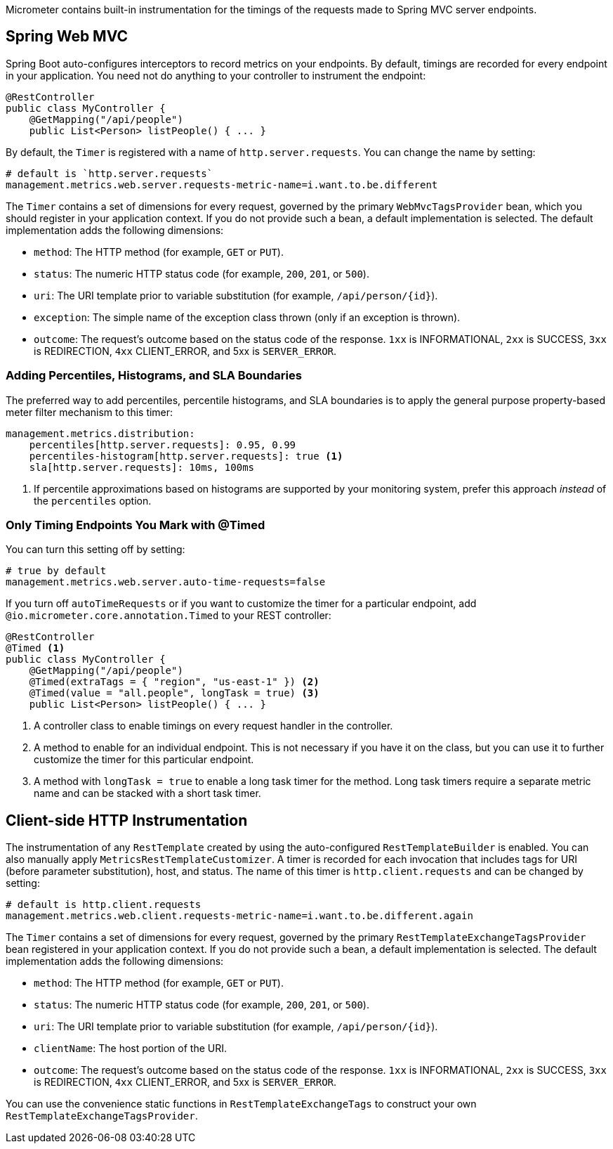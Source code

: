 Micrometer contains built-in instrumentation for the timings of the requests made to Spring MVC server endpoints.

== Spring Web MVC

Spring Boot auto-configures interceptors to record metrics on your endpoints. By default, timings are recorded for every endpoint in your application. You need not do anything to your controller to instrument the endpoint:

[source,properties]
----
@RestController
public class MyController {
    @GetMapping("/api/people")
    public List<Person> listPeople() { ... }
----

By default, the `Timer` is registered with a name of `http.server.requests`. You can change the name by setting:

[source,properties]
----
# default is `http.server.requests`
management.metrics.web.server.requests-metric-name=i.want.to.be.different
----

The `Timer` contains a set of dimensions for every request, governed by the primary `WebMvcTagsProvider` bean, which you should register in your application context. If you do not provide such a bean, a default implementation is selected. The default implementation adds the following dimensions:

* `method`: The HTTP method (for example, `GET` or `PUT`).
* `status`: The numeric HTTP status code (for example, `200`, `201`, or `500`).
* `uri`: The URI template prior to variable substitution (for example, `/api/person/{id}`).
* `exception`: The simple name of the exception class thrown (only if an exception is thrown).
* `outcome`: The request’s outcome based on the status code of the response. `1xx` is INFORMATIONAL, `2xx` is SUCCESS, `3xx` is REDIRECTION, `4xx` CLIENT_ERROR, and 5xx is `SERVER_ERROR`.

=== Adding Percentiles, Histograms, and SLA Boundaries

The preferred way to add percentiles, percentile histograms, and SLA boundaries is to apply the general purpose property-based meter filter mechanism to this timer:

[source,yml]
----
management.metrics.distribution:
    percentiles[http.server.requests]: 0.95, 0.99
    percentiles-histogram[http.server.requests]: true <1>
    sla[http.server.requests]: 10ms, 100ms
----
<1> If percentile approximations based on histograms are supported by your monitoring system, prefer this approach _instead_ of the `percentiles` option.

=== Only Timing Endpoints You Mark with @Timed

You can turn this setting off by setting:

[source,properties]
----
# true by default
management.metrics.web.server.auto-time-requests=false
----

If you turn off `autoTimeRequests` or if you want to customize the timer for a particular endpoint, add `@io.micrometer.core.annotation.Timed` to your REST controller:

[source,properties]
----
@RestController
@Timed <1>
public class MyController {
    @GetMapping("/api/people")
    @Timed(extraTags = { "region", "us-east-1" }) <2>
    @Timed(value = "all.people", longTask = true) <3>
    public List<Person> listPeople() { ... }
----
<1> A controller class to enable timings on every request handler in the controller.
<2> A method to enable for an individual endpoint. This is not necessary if you have it on the class, but you can use it to further customize the timer for this particular endpoint.
<3> A method with `longTask = true` to enable a long task timer for the method. Long task timers require a separate metric name and can be stacked with a short task timer.

== Client-side HTTP Instrumentation

The instrumentation of any `RestTemplate` created by using the auto-configured `RestTemplateBuilder` is enabled. You can also manually apply `MetricsRestTemplateCustomizer`. A timer is recorded for each invocation that includes tags for URI (before parameter substitution), host, and status. The name of this timer is `http.client.requests` and can be changed by setting:

[source,properties]
----
# default is http.client.requests
management.metrics.web.client.requests-metric-name=i.want.to.be.different.again
----

The `Timer` contains a set of dimensions for every request, governed by the primary `RestTemplateExchangeTagsProvider` bean registered in your application context. If you do not provide such a bean, a default implementation is selected. The default implementation adds the following dimensions:

* `method`: The HTTP method (for example, `GET` or `PUT`).
* `status`: The numeric HTTP status code (for example, `200`, `201`, or `500`).
* `uri`: The URI template prior to variable substitution (for example, `/api/person/{id}`).
* `clientName`: The host portion of the URI.
* `outcome`: The request’s outcome based on the status code of the response. `1xx` is INFORMATIONAL, `2xx` is SUCCESS, `3xx` is REDIRECTION, `4xx` CLIENT_ERROR, and 5xx is `SERVER_ERROR`.

You can use the convenience static functions in `RestTemplateExchangeTags` to construct your own `RestTemplateExchangeTagsProvider`.
